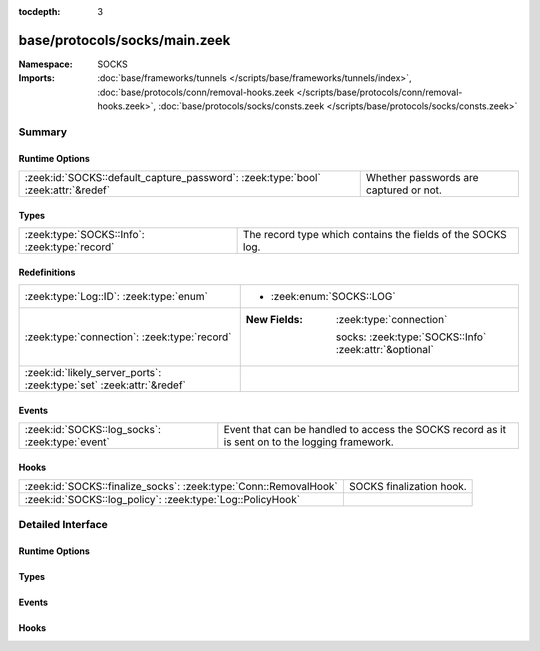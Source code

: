 :tocdepth: 3

base/protocols/socks/main.zeek
==============================
.. zeek:namespace:: SOCKS


:Namespace: SOCKS
:Imports: :doc:`base/frameworks/tunnels </scripts/base/frameworks/tunnels/index>`, :doc:`base/protocols/conn/removal-hooks.zeek </scripts/base/protocols/conn/removal-hooks.zeek>`, :doc:`base/protocols/socks/consts.zeek </scripts/base/protocols/socks/consts.zeek>`

Summary
~~~~~~~
Runtime Options
###############
================================================================================= ======================================
:zeek:id:`SOCKS::default_capture_password`: :zeek:type:`bool` :zeek:attr:`&redef` Whether passwords are captured or not.
================================================================================= ======================================

Types
#####
============================================= ===========================================================
:zeek:type:`SOCKS::Info`: :zeek:type:`record` The record type which contains the fields of the SOCKS log.
============================================= ===========================================================

Redefinitions
#############
==================================================================== ========================================================
:zeek:type:`Log::ID`: :zeek:type:`enum`                              
                                                                     
                                                                     * :zeek:enum:`SOCKS::LOG`
:zeek:type:`connection`: :zeek:type:`record`                         
                                                                     
                                                                     :New Fields: :zeek:type:`connection`
                                                                     
                                                                       socks: :zeek:type:`SOCKS::Info` :zeek:attr:`&optional`
:zeek:id:`likely_server_ports`: :zeek:type:`set` :zeek:attr:`&redef` 
==================================================================== ========================================================

Events
######
=============================================== =================================================
:zeek:id:`SOCKS::log_socks`: :zeek:type:`event` Event that can be handled to access the SOCKS
                                                record as it is sent on to the logging framework.
=============================================== =================================================

Hooks
#####
================================================================ ========================
:zeek:id:`SOCKS::finalize_socks`: :zeek:type:`Conn::RemovalHook` SOCKS finalization hook.
:zeek:id:`SOCKS::log_policy`: :zeek:type:`Log::PolicyHook`       
================================================================ ========================


Detailed Interface
~~~~~~~~~~~~~~~~~~
Runtime Options
###############
.. zeek:id:: SOCKS::default_capture_password
   :source-code: base/protocols/socks/main.zeek 13 13

   :Type: :zeek:type:`bool`
   :Attributes: :zeek:attr:`&redef`
   :Default: ``F``

   Whether passwords are captured or not.

Types
#####
.. zeek:type:: SOCKS::Info
   :source-code: base/protocols/socks/main.zeek 16 43

   :Type: :zeek:type:`record`

      ts: :zeek:type:`time` :zeek:attr:`&log`
         Time when the proxy connection was first detected.

      uid: :zeek:type:`string` :zeek:attr:`&log`
         Unique ID for the tunnel - may correspond to connection uid
         or be non-existent.

      id: :zeek:type:`conn_id` :zeek:attr:`&log`
         The connection's 4-tuple of endpoint addresses/ports.

      version: :zeek:type:`count` :zeek:attr:`&log`
         Protocol version of SOCKS.

      user: :zeek:type:`string` :zeek:attr:`&log` :zeek:attr:`&optional`
         Username used to request a login to the proxy.

      password: :zeek:type:`string` :zeek:attr:`&log` :zeek:attr:`&optional`
         Password used to request a login to the proxy.

      status: :zeek:type:`string` :zeek:attr:`&log` :zeek:attr:`&optional`
         Server status for the attempt at using the proxy.

      request: :zeek:type:`SOCKS::Address` :zeek:attr:`&log` :zeek:attr:`&optional`
         Client requested SOCKS address. Could be an address, a name
         or both.

      request_p: :zeek:type:`port` :zeek:attr:`&log` :zeek:attr:`&optional`
         Client requested port.

      bound: :zeek:type:`SOCKS::Address` :zeek:attr:`&log` :zeek:attr:`&optional`
         Server bound address. Could be an address, a name or both.

      bound_p: :zeek:type:`port` :zeek:attr:`&log` :zeek:attr:`&optional`
         Server bound port.

      capture_password: :zeek:type:`bool` :zeek:attr:`&default` = :zeek:see:`SOCKS::default_capture_password` :zeek:attr:`&optional`
         Determines if the password will be captured for this request.

   The record type which contains the fields of the SOCKS log.

Events
######
.. zeek:id:: SOCKS::log_socks
   :source-code: base/protocols/socks/main.zeek 47 47

   :Type: :zeek:type:`event` (rec: :zeek:type:`SOCKS::Info`)

   Event that can be handled to access the SOCKS
   record as it is sent on to the logging framework.

Hooks
#####
.. zeek:id:: SOCKS::finalize_socks
   :source-code: base/protocols/socks/main.zeek 123 129

   :Type: :zeek:type:`Conn::RemovalHook`

   SOCKS finalization hook.  Remaining SOCKS info may get logged when it's called.

.. zeek:id:: SOCKS::log_policy
   :source-code: base/protocols/socks/main.zeek 10 10

   :Type: :zeek:type:`Log::PolicyHook`



